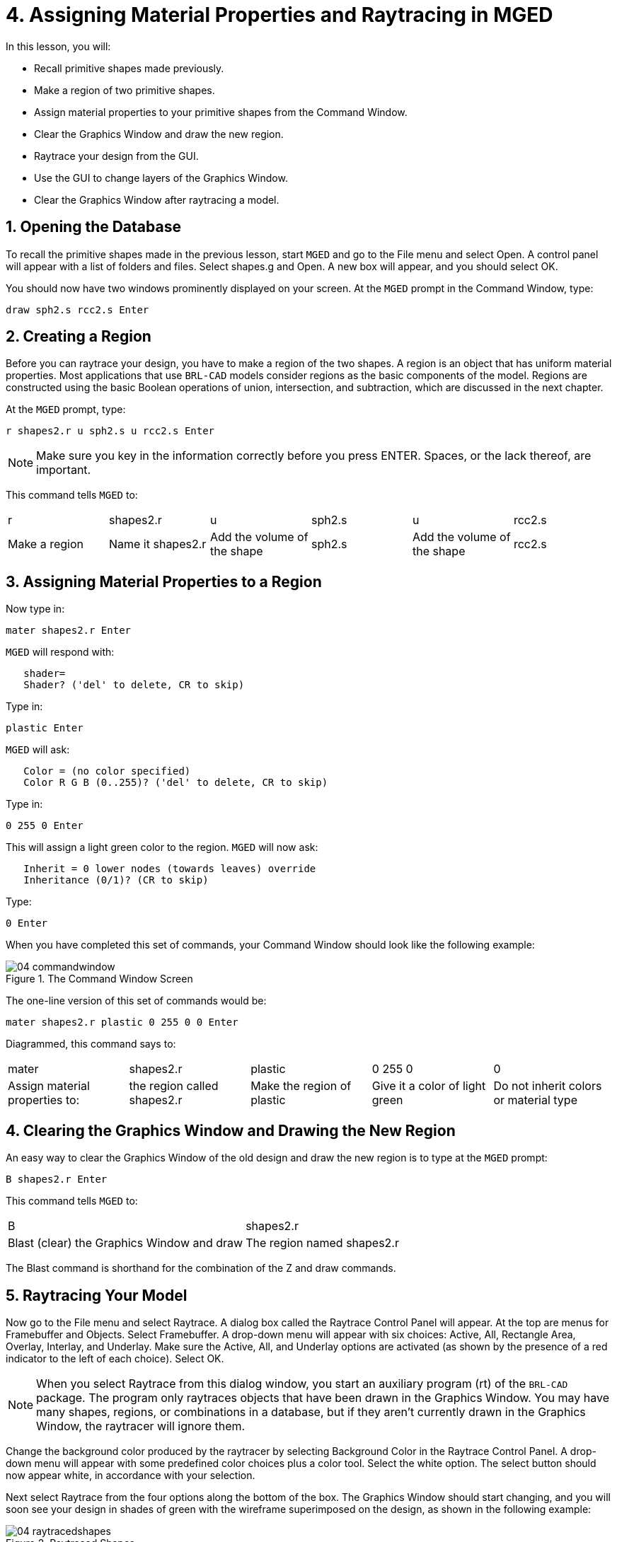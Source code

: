 = 4. Assigning Material Properties and Raytracing in MGED
:sectnums:
:experimental:

In this lesson, you will:

* Recall primitive shapes made previously.
* Make a region of two primitive shapes.
* Assign material properties to your primitive shapes from the Command
  Window.
* Clear the Graphics Window and draw the new region.
* Raytrace your design from the GUI.
* Use the GUI to change layers of the Graphics Window.
* Clear the Graphics Window after raytracing a model.


[[_assigning_material_properties_and_raytracing_opendb]]
== Opening the Database

To recall the primitive shapes made in the previous lesson, start
[app]`MGED` and go to the File menu and select Open.  A control panel
will appear with a list of folders and files.  Select shapes.g and
Open.  A new box will appear, and you should select OK.

You should now have two windows prominently displayed on your screen.
At the [app]`MGED` prompt in the Command Window, type:

[cmd]`draw sph2.s rcc2.s kbd:[Enter]`

[[_create_region]]
== Creating a Region

Before you can raytrace your design, you have to make a region of the
two shapes.  A region is an object that has uniform material
properties.  Most applications that use [app]`BRL-CAD` models consider
regions as the basic components of the model.  Regions are constructed
using the basic Boolean operations of union, intersection, and
subtraction, which are discussed in the next chapter.

At the [app]`MGED` prompt, type:

[cmd]`r shapes2.r u sph2.s u rcc2.s kbd:[Enter]`

[NOTE]
====
Make sure you key in the information correctly before you press ENTER.
Spaces, or the lack thereof, are important.
====

This command tells [app]`MGED` to:

[cols="1,1,1,1,1,1"]
|===

|r
|shapes2.r
|u
|sph2.s
|u
|rcc2.s

|Make a region
|Name it shapes2.r
|Add the volume of the shape
|sph2.s
|Add the volume of the shape
|rcc2.s
|===

[[_assign_material_prop]]
== Assigning Material Properties to a Region

Now type in:

[cmd]`mater shapes2.r kbd:[Enter]`

[app]`MGED` will respond with:

....
   shader=
   Shader? ('del' to delete, CR to skip)
....

Type in:

[cmd]`plastic kbd:[Enter]`

[app]`MGED` will ask:

....
   Color = (no color specified)
   Color R G B (0..255)? ('del' to delete, CR to skip)
....

Type in:

[cmd]`0 255 0 kbd:[Enter]`

This will assign a light green color to the region. [app]`MGED` will
now ask:

....
   Inherit = 0 lower nodes (towards leaves) override
   Inheritance (0/1)? (CR to skip)
....

Type:

[cmd]`0 kbd:[Enter]`

When you have completed this set of commands, your
Command Window should look like the following example:

.The Command Window Screen
image::mged/04_commandwindow.png[]

The one-line version of this set of commands would be:

[cmd]`mater shapes2.r plastic 0 255 0 0 kbd:[Enter]`

Diagrammed, this command says to:

[cols="1,1,1,1,1"]
|===

|mater
|shapes2.r
|plastic
|0 255 0
|0

|Assign material properties to:
|the region called shapes2.r
|Make the region of plastic
|Give it a color of light green
|Do not inherit colors or material type
|===

[[_clear_window_new_region]]
== Clearing the Graphics Window and Drawing the New Region

An easy way to clear the Graphics Window of the old design and draw
the new region is to type at the [app]`MGED` prompt:

[cmd]`B shapes2.r kbd:[Enter]`

This command tells [app]`MGED` to:

[cols="1,1"]
|===

|B
|shapes2.r

|Blast (clear) the Graphics Window and draw
|The region named shapes2.r
|===

The Blast command is shorthand for the combination of the Z and draw
commands.

[[_raytrace_model]]
== Raytracing Your Model

Now go to the File menu and select Raytrace.  A dialog box called the
Raytrace Control Panel will appear.  At the top are menus for
Framebuffer and Objects.  Select Framebuffer.  A drop-down menu will
appear with six choices: Active, All, Rectangle Area, Overlay,
Interlay, and Underlay.  Make sure the Active, All, and Underlay
options are activated (as shown by the presence of a red indicator to
the left of each choice). Select OK.

[NOTE]
====
When you select Raytrace from this dialog window, you start an
auxiliary program (rt) of the [app]`BRL-CAD` package.  The program
only raytraces objects that have been drawn in the Graphics Window.
You may have many shapes, regions, or combinations in a database, but
if they aren't currently drawn in the Graphics Window, the raytracer
will ignore them.
====

Change the background color produced by the raytracer by selecting
Background Color in the Raytrace Control Panel.  A drop-down menu will
appear with some predefined color choices plus a color tool.  Select
the white option.  The select button should now appear white, in
accordance with your selection.

Next select Raytrace from the four options along the bottom of
the box.  The Graphics Window should start changing, and you will soon
see your design in shades of green with the wireframe superimposed on
the design, as shown in the following example:

.Raytraced Shapes
image::mged/04_raytracedshapes.png[]

As we have seen, you can specify the background color for the
raytraced image.

You can also fill the entire framebuffer with the background color.
To do this, select the desired color and then click the fbclear
(framebuffer clear) button at the bottom of the Raytrace Control
Panel.

[[_layers_graphics_window]]
== Changing Layers of the Graphics Window

The Graphics Window of [app]`MGED` is used to display different types
of graphical information: 3D wireframes and 2D pixels (or
images). Conceptually, each type of data occupies a separate layer in
the display.  The 3D wireframes occupy the wireframe layer, while the
2D pixels (images) occupy the framebuffer layer.  These layers can be
thought of as transparencies, and the order in which they are stacked
and displayed can be changed.

As mentioned previously, there is a Framebuffer menu within the
Raytrace Control Panel.  At the top of this menu is a toggle button
labeled Active.  This turns the display of the framebuffer layer on
and off.  Near the bottom of the same menu are three radio buttons:
Overlay, Interlay, and Underlay.  When the underlay mode is selected,
the pixel data are displayed under or behind the vector data.
Conversely, when the overlay mode is selected, the pixel data are in
front of the vector data.  The interlay option is similar to the
overlay mode.  The subtle difference is an advanced topic not covered
here.

[cols="1,1", frame="none"]
|===

|image:mged/04_raytracedshapes.png[]
|image:mged/04_fb_overlay_mode.png[]

|Framebuffer in Underlay Mode
|Framebuffer in Overlay Mode
|===

To see how this works, go to the framebuffer menu and select Overlay.
Notice that the wireframe representation disappears.  Where does it
go? If you answered "behind the framebuffer," you would be correct.
To view the model's geometry, you would have to make the framebuffer
inactive or select underlay mode.

The wireframe layer has a yellow dot in the center that marks the
center of the view talked about in Lesson 2.  This allows you to
determine whether the framebuffer is in overlay or underlay mode.  If
you can see the yellow dot, the framebuffer is in underlay mode.  If
you've told [app]`MGED` to draw some geometry and the Graphics Window
seems to remain blank, you are probably seeing a blank framebuffer
masking the wireframe layer.

Note that you can change the view in the wireframe, but the view in
the framebuffer does not automatically update to match.  It is not
possible to directly manipulate the view in the framebuffer.  You must
raytrace again in order to update the framebuffer image.

[[_clear_graphics_window]]
== Clearing the Graphics Window

To completely clear the Graphics Window, you have to handle both the
wireframe and framebuffer layers.  Recall that you can clear the
wireframe layer with the Z command.  For the framebuffer layer, there
is the fbclear button on the Raytrace Control Panel.

In some instances, you may prefer to turn off the framebuffer instead
of clearing it.  When the framebuffer is turned off, [app]`MGED` runs
faster because it doesn't have to redraw the framebuffer each time it
updates the display.  You can turn the framebuffer on and off by
toggling the Active item in the Raytrace Control Panel's framebuffer
menu.

[NOTE]
====
Note that in [app]`BRL-CAD` versions 5.1 and later, turning off the
framebuffer does not destroy the image it contains.  Turning it back
on displays the same image.  However, in earlier versions of the
package, the contents of the framebuffer are lost when it is
turned off.
====

[[_assigning_material_properties_and_raytracing_review]]
== Review

In this lesson you:

* Recalled primitive shapes made previously.
* Made a region of two primitive shapes.
* Assigned material properties to your primitive shapes from the
  Command Window.
* Cleared the Graphics Window and draw the new region.
* Raytraced your design from the GUI.
* Used the GUI to change layers of the Graphics Window.
* Cleared the Graphics Window after raytracing a model.
